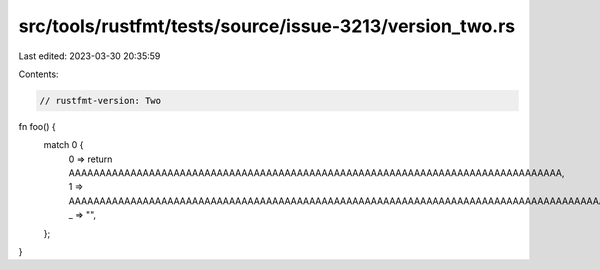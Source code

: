 src/tools/rustfmt/tests/source/issue-3213/version_two.rs
========================================================

Last edited: 2023-03-30 20:35:59

Contents:

.. code-block:: rs

    // rustfmt-version: Two

fn foo() {
    match 0 {
        0 => return AAAAAAAAAAAAAAAAAAAAAAAAAAAAAAAAAAAAAAAAAAAAAAAAAAAAAAAAAAAAAAAAAAAAAAAAAAAAAAAA,
        1 => AAAAAAAAAAAAAAAAAAAAAAAAAAAAAAAAAAAAAAAAAAAAAAAAAAAAAAAAAAAAAAAAAAAAAAAAAAAAAAAAAAAAAAA,
        _ => "",
    };
}


